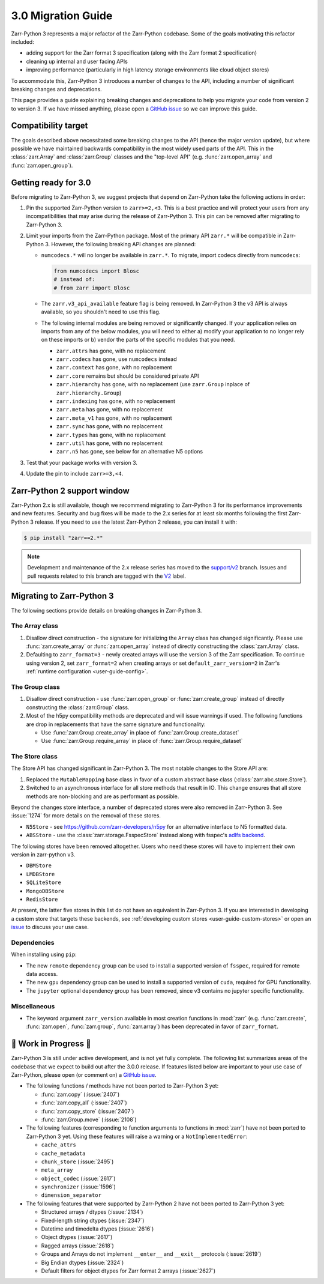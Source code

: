 3.0 Migration Guide
===================

Zarr-Python 3 represents a major refactor of the Zarr-Python codebase. Some of the
goals motivating this refactor included:

* adding support for the Zarr format 3 specification (along with the Zarr format 2 specification)
* cleaning up internal and user facing APIs
* improving performance (particularly in high latency storage environments like
  cloud object stores)

To accommodate this, Zarr-Python 3 introduces a number of changes to the API, including a number
of significant breaking changes and deprecations.

This page provides a guide explaining breaking changes and deprecations to help you
migrate your code from version 2 to version 3. If we have missed anything, please
open a `GitHub issue <https://github.com/zarr-developers/zarr-python/issues/new>`_
so we can improve this guide.

Compatibility target
--------------------

The goals described above necessitated some breaking changes to the API (hence the
major version update), but where possible we have maintained backwards compatibility
in the most widely used parts of the API. This in the :class:`zarr.Array` and
:class:`zarr.Group` classes and the "top-level API" (e.g. :func:`zarr.open_array` and
:func:`zarr.open_group`).

Getting ready for 3.0
---------------------

Before migrating to Zarr-Python 3, we suggest projects that depend on Zarr-Python take
the following actions in order:

1. Pin the supported Zarr-Python version to ``zarr>=2,<3``. This is a best practice
   and will protect your users from any incompatibilities that may arise during the
   release of Zarr-Python 3. This pin can be removed after migrating to Zarr-Python 3.
2. Limit your imports from the Zarr-Python package. Most of the primary API ``zarr.*``
   will be compatible in Zarr-Python 3. However, the following breaking API changes are
   planned:

   - ``numcodecs.*`` will no longer be available in ``zarr.*``. To migrate, import codecs
     directly from ``numcodecs``:

     .. code-block:: python

        from numcodecs import Blosc
        # instead of:
        # from zarr import Blosc

   - The ``zarr.v3_api_available`` feature flag is being removed. In Zarr-Python 3
     the v3 API is always available, so you shouldn't need to use this flag.
   - The following internal modules are being removed or significantly changed. If
     your application relies on imports from any of the below modules, you will need
     to either a) modify your application to no longer rely on these imports or b)
     vendor the parts of the specific modules that you need.

     * ``zarr.attrs`` has gone, with no replacement
     * ``zarr.codecs`` has gone, use ``numcodecs`` instead
     * ``zarr.context`` has gone, with no replacement
     * ``zarr.core`` remains but should be considered private API
     * ``zarr.hierarchy`` has gone, with no replacement (use ``zarr.Group`` inplace of ``zarr.hierarchy.Group``)
     * ``zarr.indexing`` has gone, with no replacement
     * ``zarr.meta`` has gone, with no replacement
     * ``zarr.meta_v1`` has gone, with no replacement
     * ``zarr.sync`` has gone, with no replacement
     * ``zarr.types`` has gone, with no replacement
     * ``zarr.util`` has gone, with no replacement
     * ``zarr.n5`` has gone, see below for an alternative N5 options

3. Test that your package works with version 3.
4. Update the pin to include ``zarr>=3,<4``.

Zarr-Python 2 support window
----------------------------

Zarr-Python 2.x is still available, though we recommend migrating to Zarr-Python 3 for
its performance improvements and new features. Security and bug fixes will be made to
the 2.x series for at least six months following the first Zarr-Python 3 release.
If you need to use the latest Zarr-Python 2 release, you can install it with:

.. code-block:: console

    $ pip install "zarr==2.*"

.. note::
   Development and maintenance of the 2.x release series has moved to the
   `support/v2 <https://github.com/zarr-developers/zarr-python/tree/support/v2>`_ branch.
   Issues and pull requests related to this branch are tagged with the
   `V2 <https://github.com/zarr-developers/zarr-python/labels/V2>`_ label.

Migrating to Zarr-Python 3
--------------------------

The following sections provide details on breaking changes in Zarr-Python 3.

The Array class
~~~~~~~~~~~~~~~

1. Disallow direct construction - the signature for initializing the ``Array`` class has changed
   significantly. Please use :func:`zarr.create_array` or :func:`zarr.open_array` instead of
   directly constructing the :class:`zarr.Array` class.

2. Defaulting to ``zarr_format=3`` - newly created arrays will use the version 3 of the
   Zarr specification. To continue using version 2, set ``zarr_format=2`` when creating arrays
   or set ``default_zarr_version=2`` in Zarr's :ref:`runtime configuration <user-guide-config>`.

The Group class
~~~~~~~~~~~~~~~

1. Disallow direct construction - use :func:`zarr.open_group` or :func:`zarr.create_group`
   instead of directly constructing the :class:`zarr.Group` class.
2. Most of the h5py compatibility methods are deprecated and will issue warnings if used.
   The following functions are drop in replacements that have the same signature and functionality:

   - Use :func:`zarr.Group.create_array` in place of :func:`zarr.Group.create_dataset`
   - Use :func:`zarr.Group.require_array` in place of :func:`zarr.Group.require_dataset`

The Store class
~~~~~~~~~~~~~~~

The Store API has changed significant in Zarr-Python 3. The most notable changes to the
Store API are:

1. Replaced the ``MutableMapping`` base class in favor of a custom abstract base class
   (:class:`zarr.abc.store.Store`).
2. Switched to an asynchronous interface for all store methods that result in IO. This
   change ensures that all store methods are non-blocking and are as performant as
   possible.

Beyond the changes store interface, a number of deprecated stores were also removed in
Zarr-Python 3. See :issue:`1274` for more details on the removal of these stores.

- ``N5Store`` - see https://github.com/zarr-developers/n5py for an alternative interface to
  N5 formatted data.
- ``ABSStore`` - use the :class:`zarr.storage.FsspecStore` instead along with fsspec's
  `adlfs backend <https://github.com/fsspec/adlfs>`_.

The following stores have been removed altogether. Users who need these stores will have to
implement their own version in zarr-python v3.

- ``DBMStore``
- ``LMDBStore``
- ``SQLiteStore``
- ``MongoDBStore``
- ``RedisStore``

At present, the latter five stores in this list do not have an equivalent in Zarr-Python 3.
If you are interested in developing a custom store that targets these backends, see
:ref:`developing custom stores <user-guide-custom-stores>` or open an
`issue <https://github.com/zarr-developers/zarr-python/issues>`_ to discuss your use case.

Dependencies
~~~~~~~~~~~~

When installing using ``pip``:

- The new ``remote`` dependency group can be used to install a supported version of
  ``fsspec``, required for remote data access.
- The new ``gpu`` dependency group can be used to install a supported version of
  ``cuda``, required for GPU functionality.
- The ``jupyter`` optional dependency group has been removed, since v3 contains no
  jupyter specific functionality.

Miscellaneous
~~~~~~~~~~~~~

- The keyword argument ``zarr_version`` available in most creation functions in :mod:`zarr`
  (e.g. :func:`zarr.create`, :func:`zarr.open`, :func:`zarr.group`, :func:`zarr.array`) has
  been deprecated in favor of ``zarr_format``.

🚧 Work in Progress 🚧
----------------------

Zarr-Python 3 is still under active development, and is not yet fully complete.
The following list summarizes areas of the codebase that we expect to build out
after the 3.0.0 release. If features listed below are important to your use case
of Zarr-Python, please open (or comment on) a
`GitHub issue <https://github.com/zarr-developers/zarr-python/issues/new>`_.

- The following functions / methods have not been ported to Zarr-Python 3 yet:

  * :func:`zarr.copy` (:issue:`2407`)
  * :func:`zarr.copy_all` (:issue:`2407`)
  * :func:`zarr.copy_store` (:issue:`2407`)
  * :func:`zarr.Group.move` (:issue:`2108`)

- The following features (corresponding to function arguments to functions in
  :mod:`zarr`) have not been ported to Zarr-Python 3 yet. Using these features
  will raise a warning or a ``NotImplementedError``:

  * ``cache_attrs``
  * ``cache_metadata``
  * ``chunk_store`` (:issue:`2495`)
  * ``meta_array``
  * ``object_codec`` (:issue:`2617`)
  * ``synchronizer`` (:issue:`1596`)
  * ``dimension_separator``

- The following features that were supported by Zarr-Python 2 have not been ported
  to Zarr-Python 3 yet:

  * Structured arrays / dtypes (:issue:`2134`)
  * Fixed-length string dtypes (:issue:`2347`)
  * Datetime and timedelta dtypes (:issue:`2616`)
  * Object dtypes (:issue:`2617`)
  * Ragged arrays (:issue:`2618`)
  * Groups and Arrays do not implement ``__enter__`` and ``__exit__`` protocols (:issue:`2619`)
  * Big Endian dtypes (:issue:`2324`)
  * Default filters for object dtypes for Zarr format 2 arrays (:issue:`2627`)
